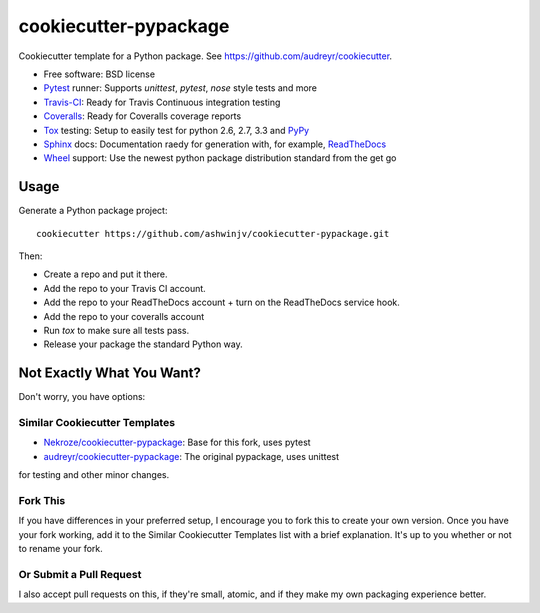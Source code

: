 ======================
cookiecutter-pypackage
======================

Cookiecutter template for a Python package. See https://github.com/audreyr/cookiecutter.

* Free software: BSD license
* Pytest_ runner: Supports `unittest`, `pytest`, `nose` style tests and more
* Travis-CI_: Ready for Travis Continuous integration testing
* Coveralls_: Ready for Coveralls coverage reports
* Tox_ testing: Setup to easily test for python 2.6, 2.7, 3.3 and PyPy_
* Sphinx_ docs: Documentation raedy for generation with, for example, ReadTheDocs_
* Wheel_ support: Use the newest python package distribution standard from the get go

Usage
-----

Generate a Python package project::

    cookiecutter https://github.com/ashwinjv/cookiecutter-pypackage.git

Then:

* Create a repo and put it there.
* Add the repo to your Travis CI account.
* Add the repo to your ReadTheDocs account + turn on the ReadTheDocs service hook.
* Add the repo to your coveralls account
* Run `tox` to make sure all tests pass.
* Release your package the standard Python way.

Not Exactly What You Want?
--------------------------

Don't worry, you have options:

Similar Cookiecutter Templates
~~~~~~~~~~~~~~~~~~~~~~~~~~~~~~

* `Nekroze/cookiecutter-pypackage`_: Base for this fork, uses pytest
* `audreyr/cookiecutter-pypackage`_: The original pypackage, uses unittest
for testing and other minor changes.

Fork This
~~~~~~~~~

If you have differences in your preferred setup, I encourage you to fork this
to create your own version. Once you have your fork working, add it to the
Similar Cookiecutter Templates list with a brief explanation. It's up to you
whether or not to rename your fork.

Or Submit a Pull Request
~~~~~~~~~~~~~~~~~~~~~~~~

I also accept pull requests on this, if they're small, atomic, and if they
make my own packaging experience better.


.. _Travis-CI: http://travis-ci.org/
.. _Coveralls: https://coveralls.io/
.. _Tox: http://testrun.org/tox/
.. _Sphinx: http://sphinx-doc.org/
.. _ReadTheDocs: https://readthedocs.org/
.. _`audreyr/cookiecutter-pypackage`: https://github.com/audreyr/cookiecutter-pypackage
.. _`Nekroze/cookiecutter-pypackage`: https://github.com/Nekroze/cookiecutter-pypackage
.. _Pytest: http://pytest.org/
.. _PyPy: http://pypy.org/
.. _Wheel: http://pythonwheels.com
